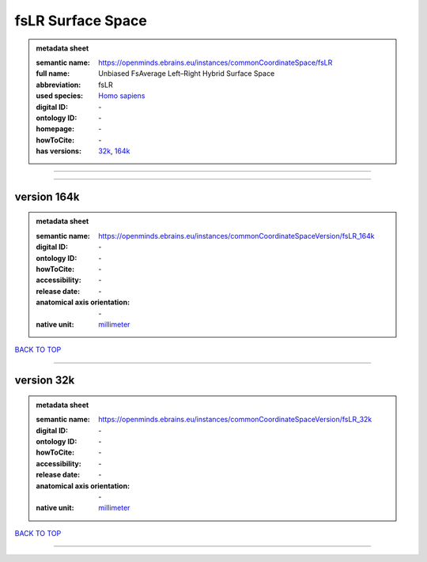 ##################
fsLR Surface Space
##################

.. admonition:: metadata sheet

   :semantic name: https://openminds.ebrains.eu/instances/commonCoordinateSpace/fsLR
   :full name: Unbiased FsAverage Left–Right Hybrid Surface Space
   :abbreviation: fsLR
   :used species: `Homo sapiens <https://openminds-documentation.readthedocs.io/en/latest/libraries/terminologies/species.html#homo-sapiens>`_
   :digital ID: \-
   :ontology ID: \-
   :homepage: \-
   :howToCite: \-
   :has versions: `32k <https://openminds-documentation.readthedocs.io/en/latest/libraries/commonCoordinateSpaces/fsLR%20Surface%20Space.html#version-32k>`_, `164k <https://openminds-documentation.readthedocs.io/en/latest/libraries/commonCoordinateSpaces/fsLR%20Surface%20Space.html#version-164k>`_

------------

------------

version 164k
############

.. admonition:: metadata sheet

   :semantic name: https://openminds.ebrains.eu/instances/commonCoordinateSpaceVersion/fsLR_164k
   :digital ID: \-
   :ontology ID: \-
   :howToCite: \-
   :accessibility: \-
   :release date: \-
   :anatomical axis orientation: \-
   :native unit: `millimeter <https://openminds-documentation.readthedocs.io/en/latest/libraries/terminologies/unitOfMeasurement.html#millimeter>`_

`BACK TO TOP <fsLR Surface Space_>`_

------------

version 32k
###########

.. admonition:: metadata sheet

   :semantic name: https://openminds.ebrains.eu/instances/commonCoordinateSpaceVersion/fsLR_32k
   :digital ID: \-
   :ontology ID: \-
   :howToCite: \-
   :accessibility: \-
   :release date: \-
   :anatomical axis orientation: \-
   :native unit: `millimeter <https://openminds-documentation.readthedocs.io/en/latest/libraries/terminologies/unitOfMeasurement.html#millimeter>`_

`BACK TO TOP <fsLR Surface Space_>`_

------------

